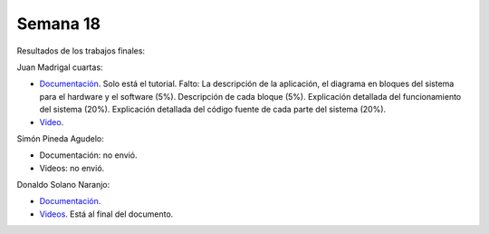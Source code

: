 Semana 18
===========
Resultados de los trabajos finales:

Juan Madrigal cuartas:

* `Documentación <https://drive.google.com/drive/folders/1cqNfxx5_nT_2F-ptD0kLfYsG8Ncor_H7>`__. Solo está el tutorial. Falto: 
  La descripción de la aplicación, el diagrama en bloques del sistema para el hardware y el software (5%).	Descripción de cada bloque (5%).	Explicación detallada del funcionamiento del sistema (20%).	Explicación detallada del código fuente de cada parte del sistema (20%).

* `Video <https://drive.google.com/open?id=1QAphJvbDkDixy8nWMpMykoM2DeqoF4ql>`__.


Simón Pineda Agudelo:

* Documentación: no envió.
* Videos: no envió.

Donaldo Solano Naranjo:

* `Documentación <https://drive.google.com/open?id=1lCMM6boXenB_YcMyub1UgqJcgjk89ODB>`__.
* `Videos <https://drive.google.com/open?id=1lCMM6boXenB_YcMyub1UgqJcgjk89ODB>`__. Está al final del documento.
